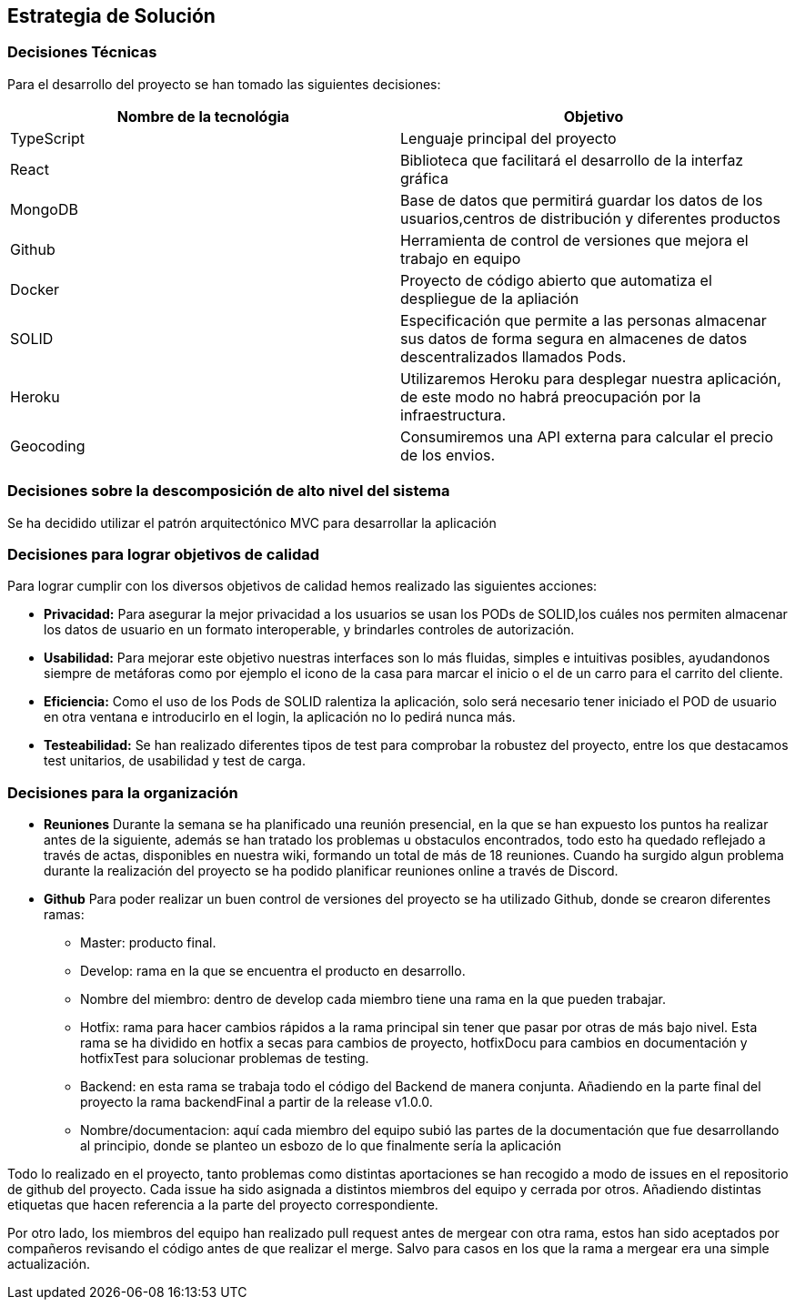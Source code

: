[[section-solution-strategy]]
== Estrategia de Solución


=== Decisiones Técnicas
Para el desarrollo del proyecto se han tomado las siguientes decisiones:
[options="header"]
|===
| Nombre de la tecnológia        | Objetivo
| TypeScript   | Lenguaje principal del proyecto
| React     | Biblioteca que facilitará el desarrollo de la interfaz gráfica
| MongoDB | Base de datos que permitirá guardar los datos de los usuarios,centros de distribución y diferentes productos
| Github | Herramienta de control de versiones que mejora el trabajo en equipo
|Docker | Proyecto de código abierto que automatiza el despliegue de la apliación
|SOLID | Especificación que permite a las personas almacenar sus datos de forma segura en almacenes de datos descentralizados llamados Pods.
|Heroku | Utilizaremos Heroku para desplegar nuestra aplicación, de este modo no habrá preocupación por la infraestructura.
|Geocoding | Consumiremos una API externa para calcular el precio de los envios.

|===
=== Decisiones sobre la descomposición de alto nivel del sistema

Se ha decidido utilizar el patrón arquitectónico MVC para desarrollar la aplicación

=== Decisiones para lograr objetivos de calidad

Para lograr cumplir con los diversos objetivos de calidad hemos realizado las siguientes acciones:

* *Privacidad:* Para asegurar la mejor privacidad a los usuarios se usan los PODs de SOLID,los cuáles nos permiten almacenar los datos de usuario en un formato interoperable, y brindarles  controles de autorización.
* *Usabilidad:* Para mejorar este objetivo nuestras interfaces son lo más fluidas, simples e intuitivas posibles, ayudandonos siempre de metáforas como por ejemplo el icono de la casa para marcar el inicio o el de un carro para el carrito del cliente.
* *Eficiencia:* Como el uso de los Pods de SOLID ralentiza la aplicación, solo será necesario tener iniciado el POD de usuario en otra ventana e introducirlo en el login, la aplicación no lo pedirá nunca más.
* *Testeabilidad:* Se han realizado diferentes tipos de test para comprobar la robustez del proyecto, entre los que destacamos test unitarios, de usabilidad y test de carga.

=== Decisiones para la organización
* *Reuniones*
Durante la semana se ha planificado una reunión presencial, en la que se han expuesto los puntos ha realizar antes de la siguiente, además se han tratado los problemas u obstaculos encontrados, todo esto ha quedado reflejado a través de actas, disponibles en nuestra wiki, formando un total de más de 18 reuniones.
Cuando ha surgido algun problema durante la realización del proyecto se ha podido planificar reuniones online a través de Discord.

* *Github*
Para poder realizar un buen control de versiones del proyecto se ha utilizado Github, donde se crearon diferentes ramas:
- Master: producto final.
- Develop: rama en la que se encuentra el producto en desarrollo.
- Nombre del miembro: dentro de develop cada miembro tiene una rama en la que pueden trabajar.
- Hotfix: rama para hacer cambios rápidos a la rama principal sin tener que pasar por otras de más bajo nivel. Esta rama se ha dividido en hotfix a secas para cambios de proyecto, hotfixDocu para cambios en documentación y hotfixTest para solucionar problemas de testing.
- Backend: en esta rama se trabaja todo el código del Backend de manera conjunta. Añadiendo en la parte final del proyecto la rama backendFinal a partir de la release v1.0.0.
- Nombre/documentacion: aquí cada miembro del equipo subió las partes de la documentación que fue desarrollando al principio, donde se planteo un esbozo de lo que finalmente sería la aplicación


Todo lo realizado en el proyecto, tanto problemas como distintas aportaciones se han recogido a modo de issues en el repositorio de github del proyecto. Cada issue ha sido asignada a distintos miembros del equipo y cerrada por otros. Añadiendo distintas etiquetas que hacen referencia a la parte del proyecto correspondiente.

Por otro lado, los miembros del equipo han realizado pull request antes de mergear con otra rama, estos han sido aceptados por compañeros revisando el código antes de que realizar el merge. Salvo para casos en los que la rama a mergear era una simple actualización.